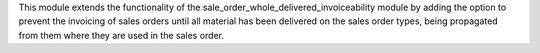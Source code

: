 This module extends the functionality of the sale_order_whole_delivered_invoiceability
module by adding the option to prevent the invoicing of sales orders until all material
has been delivered on the sales order types, being propagated from them where they
are used in the sales order.
